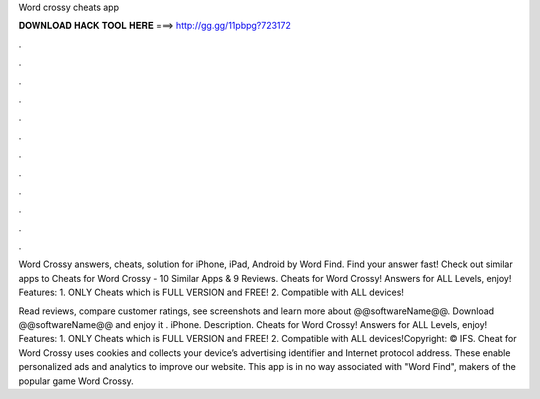 Word crossy cheats app



𝐃𝐎𝐖𝐍𝐋𝐎𝐀𝐃 𝐇𝐀𝐂𝐊 𝐓𝐎𝐎𝐋 𝐇𝐄𝐑𝐄 ===> http://gg.gg/11pbpg?723172



.



.



.



.



.



.



.



.



.



.



.



.

Word Crossy answers, cheats, solution for iPhone, iPad, Android by Word Find. Find your answer fast! Check out similar apps to Cheats for Word Crossy - 10 Similar Apps & 9 Reviews. Cheats for Word Crossy! Answers for ALL Levels, enjoy! Features: 1. ONLY Cheats which is FULL VERSION and FREE! 2. Compatible with ALL devices!

Read reviews, compare customer ratings, see screenshots and learn more about @@softwareName@@. Download @@softwareName@@ and enjoy it . iPhone. Description. Cheats for Word Crossy! Answers for ALL Levels, enjoy! Features: 1. ONLY Cheats which is FULL VERSION and FREE! 2. Compatible with ALL devices!Copyright: © IFS. Cheat for Word Crossy uses cookies and collects your device’s advertising identifier and Internet protocol address. These enable personalized ads and analytics to improve our website. This app is in no way associated with "Word Find", makers of the popular game Word Crossy.
